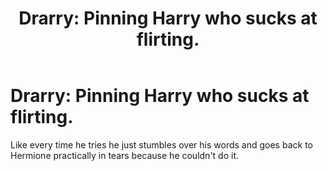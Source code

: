 #+TITLE: Drarry: Pinning Harry who sucks at flirting.

* Drarry: Pinning Harry who sucks at flirting.
:PROPERTIES:
:Author: Ramennoof
:Score: 1
:DateUnix: 1588893013.0
:DateShort: 2020-May-08
:FlairText: Request
:END:
Like every time he tries he just stumbles over his words and goes back to Hermione practically in tears because he couldn't do it.

